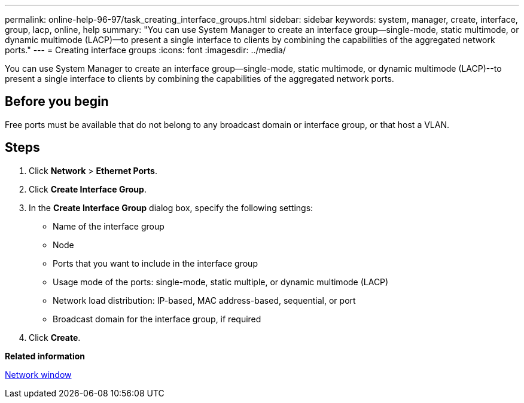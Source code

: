 ---
permalink: online-help-96-97/task_creating_interface_groups.html
sidebar: sidebar
keywords: system, manager, create, interface, group, lacp, online, help
summary: "You can use System Manager to create an interface group—single-mode, static multimode, or dynamic multimode (LACP)—to present a single interface to clients by combining the capabilities of the aggregated network ports."
---
= Creating interface groups
:icons: font
:imagesdir: ../media/

[.lead]
You can use System Manager to create an interface group--single-mode, static multimode, or dynamic multimode (LACP)--to present a single interface to clients by combining the capabilities of the aggregated network ports.

== Before you begin

Free ports must be available that do not belong to any broadcast domain or interface group, or that host a VLAN.

== Steps

. Click *Network* > *Ethernet Ports*.
. Click *Create Interface Group*.
. In the *Create Interface Group* dialog box, specify the following settings:
 ** Name of the interface group
 ** Node
 ** Ports that you want to include in the interface group
 ** Usage mode of the ports: single-mode, static multiple, or dynamic multimode (LACP)
 ** Network load distribution: IP-based, MAC address-based, sequential, or port
 ** Broadcast domain for the interface group, if required
. Click *Create*.

*Related information*

xref:reference_network_window.adoc[Network window]
